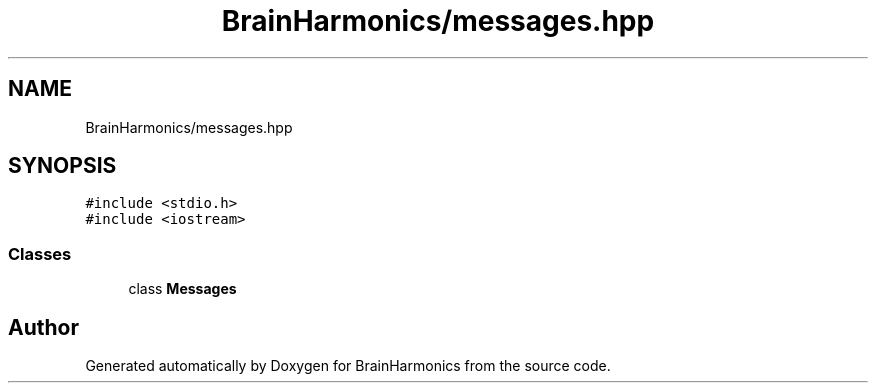 .TH "BrainHarmonics/messages.hpp" 3 "Tue Oct 10 2017" "Version 0.1" "BrainHarmonics" \" -*- nroff -*-
.ad l
.nh
.SH NAME
BrainHarmonics/messages.hpp
.SH SYNOPSIS
.br
.PP
\fC#include <stdio\&.h>\fP
.br
\fC#include <iostream>\fP
.br

.SS "Classes"

.in +1c
.ti -1c
.RI "class \fBMessages\fP"
.br
.in -1c
.SH "Author"
.PP 
Generated automatically by Doxygen for BrainHarmonics from the source code\&.

